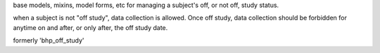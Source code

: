 base models, mixins, model forms, etc for managing a subject's off, or not off, study status. 

when a subject is not "off study", data collection is allowed. Once off study, data collection should 
be forbidden for anytime on and after, or only after, the off study date.

formerly 'bhp_off_study' 
